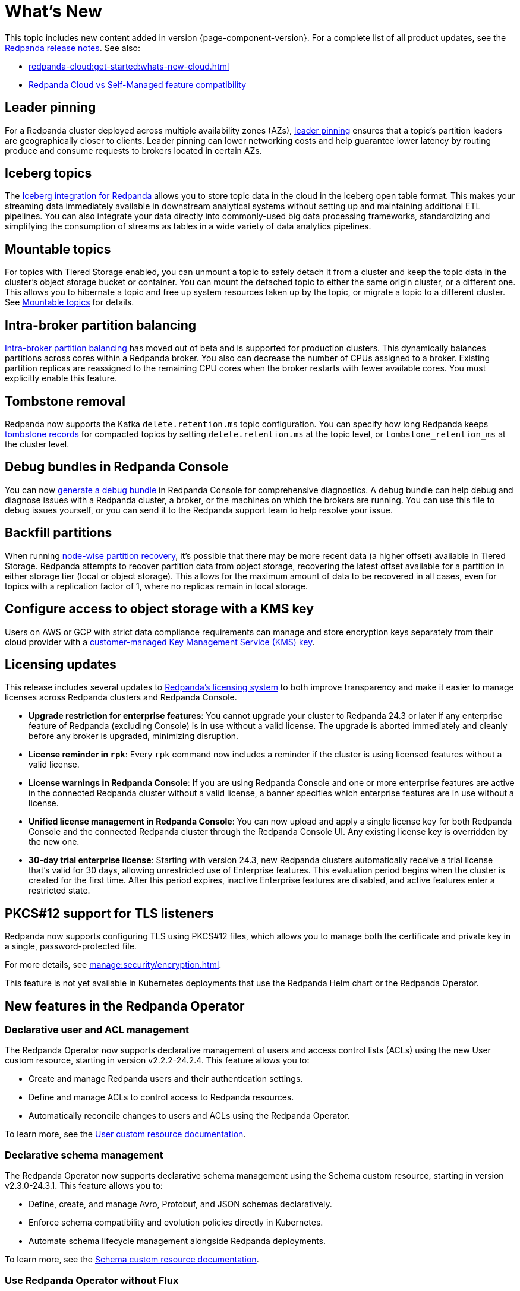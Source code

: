= What's New
:description: Summary of new features and updates in the release.
:page-aliases: get-started:whats-new-233.adoc, get-started:whats-new-241.adoc

This topic includes new content added in version {page-component-version}. For a complete list of all product updates, see the https://github.com/redpanda-data/redpanda/releases/[Redpanda release notes^]. See also:

* xref:redpanda-cloud:get-started:whats-new-cloud.adoc[]
* xref:redpanda-cloud:get-started:cloud-overview.adoc#redpanda-cloud-vs-self-managed-feature-compatibility[Redpanda Cloud vs Self-Managed feature compatibility]

== Leader pinning

For a Redpanda cluster deployed across multiple availability zones (AZs), xref:develop:produce-data/leader-pinning.adoc[leader pinning] ensures that a topic's partition leaders are geographically closer to clients. Leader pinning can lower networking costs and help guarantee lower latency by routing produce and consume requests to brokers located in certain AZs.

== Iceberg topics

The xref:manage:topic-iceberg-integration.adoc[Iceberg integration for Redpanda] allows you to store topic data in the cloud in the Iceberg open table format. This makes your streaming data immediately available in downstream analytical systems without setting up and maintaining additional ETL pipelines. You can also integrate your data directly into commonly-used big data processing frameworks, standardizing and simplifying the consumption of streams as tables in a wide variety of data analytics pipelines.

== Mountable topics

For topics with Tiered Storage enabled, you can unmount a topic to safely detach it from a cluster and keep the topic data in the cluster's object storage bucket or container. You can mount the detached topic to either the same origin cluster, or a different one. This allows you to hibernate a topic and free up system resources taken up by the topic, or migrate a topic to a different cluster. See xref:manage:mountable-topics.adoc[Mountable topics] for details.

== Intra-broker partition balancing

xref:manage:cluster-maintenance/cluster-balancing.adoc#intra-broker-partition-balancing[Intra-broker partition balancing] has moved out of beta and is supported for production clusters. This dynamically balances partitions across cores within a Redpanda broker. You also can decrease the number of CPUs assigned to a broker. Existing partition replicas are reassigned to the remaining CPU cores when the broker restarts with fewer available cores. You must explicitly enable this feature.

== Tombstone removal

Redpanda now supports the Kafka `delete.retention.ms` topic configuration. You can specify how long Redpanda keeps xref:manage:cluster-maintenance/compaction-settings.adoc#tombstone-record-removal[tombstone records] for compacted topics by setting `delete.retention.ms` at the topic level, or `tombstone_retention_ms` at the cluster level.

== Debug bundles in Redpanda Console

You can now xref:troubleshoot:debug-bundle/index.adoc[generate a debug bundle] in Redpanda Console for comprehensive diagnostics. A debug bundle can help debug and diagnose issues with a Redpanda cluster, a broker, or the machines on which the brokers are running. You can use this file to debug issues yourself, or you can send it to the Redpanda support team to help resolve your issue.

== Backfill partitions

When running xref:manage:cluster-maintenance/nodewise-partition-recovery.adoc[node-wise partition recovery], it's possible that there may be more recent data (a higher offset) available in Tiered Storage. Redpanda attempts to recover partition data from object storage, recovering the latest offset available for a partition in either storage tier (local or object storage). This allows for the maximum amount of data to be recovered in all cases, even for topics with a replication factor of 1, where no replicas remain in local storage.

== Configure access to object storage with a KMS key

Users on AWS or GCP with strict data compliance requirements can manage and store encryption keys separately from their cloud provider with a xref:manage:tiered-storage.adoc#configure-object-storage[customer-managed Key Management Service (KMS) key].

== Licensing updates

This release includes several updates to xref:get-started:licensing/overview.adoc[Redpanda's licensing system] to both improve transparency and make it easier to manage licenses across Redpanda clusters and Redpanda Console.

- *Upgrade restriction for enterprise features*: You cannot upgrade your cluster to Redpanda 24.3 or later if any enterprise feature of Redpanda (excluding Console) is in use without a valid license. The upgrade is aborted immediately and cleanly before any broker is upgraded, minimizing disruption.

- *License reminder in `rpk`*: Every `rpk` command now includes a reminder if the cluster is using licensed features without a valid license.

- *License warnings in Redpanda Console*: If you are using Redpanda Console and one or more enterprise features are active in the connected Redpanda cluster without a valid license, a banner specifies which enterprise features are in use without a license.

- *Unified license management in Redpanda Console*: You can now upload and apply a single license key for both Redpanda Console and the connected Redpanda cluster through the Redpanda Console UI. Any existing license key is overridden by the new one.

- *30-day trial enterprise license*: Starting with version 24.3, new Redpanda clusters automatically receive a trial license that's valid for 30 days, allowing unrestricted use of Enterprise features. This evaluation period begins when the cluster is created for the first time. After this period expires, inactive Enterprise features are disabled, and active features enter a restricted state.

== PKCS#12 support for TLS listeners

Redpanda now supports configuring TLS using PKCS#12 files, which allows you to manage both the certificate and private key in a single, password-protected file.

For more details, see xref:manage:security/encryption.adoc[].

This feature is not yet available in Kubernetes deployments that use the Redpanda Helm chart or the Redpanda Operator.

== New features in the Redpanda Operator

=== Declarative user and ACL management

The Redpanda Operator now supports declarative management of users and access control lists (ACLs) using the new User custom resource, starting in version v2.2.2-24.2.4. This feature allows you to:

- Create and manage Redpanda users and their authentication settings.
- Define and manage ACLs to control access to Redpanda resources.
- Automatically reconcile changes to users and ACLs using the Redpanda Operator.

To learn more, see the xref:manage:kubernetes/security/authentication/k-user-controller.adoc[User custom resource documentation].

=== Declarative schema management

The Redpanda Operator now supports declarative schema management using the Schema custom resource, starting in version v2.3.0-24.3.1. This feature allows you to:

- Define, create, and manage Avro, Protobuf, and JSON schemas declaratively.
- Enforce schema compatibility and evolution policies directly in Kubernetes.
- Automate schema lifecycle management alongside Redpanda deployments.

To learn more, see the xref:manage:kubernetes/k-schema-controller.adoc[Schema custom resource documentation].

=== Use Redpanda Operator without Flux

The Redpanda Operator now supports the `useFlux` flag, giving you control over resource management, starting in version v2.3.0-24.3.1:

- `useFlux: true` (default): Delegates Redpanda resource management to Flux controllers through HelmRelease resources.
- `useFlux: false`: Directly manages resources within the Redpanda Operator, bypassing Flux.

Example:

[,yaml]
----
spec:
  clusterSpec:
    useFlux: false
----

== New commands

The following `rpk` commands are new in this version:

* xref:reference:rpk/rpk-cluster/rpk-cluster-storage-cancel-mount.adoc[`rpk cluster storage cancel mount`]
* xref:reference:rpk/rpk-cluster/rpk-cluster-storage-list-mount.adoc[`rpk cluster storage list mount`]
* xref:reference:rpk/rpk-cluster/rpk-cluster-storage-list-mountable.adoc[`rpk cluster storage list-mountable`]
* xref:reference:rpk/rpk-cluster/rpk-cluster-storage-mount.adoc[`rpk cluster storage mount`]
* xref:reference:rpk/rpk-cluster/rpk-cluster-storage-status-mount.adoc[`rpk cluster storage status mount`]
* xref:reference:rpk/rpk-cluster/rpk-cluster-storage-unmount.adoc[`rpk cluster storage unmount`]

== New properties

The following cluster properties are new in this version:

* xref:reference:properties/cluster-properties.adoc#debug_bundle_auto_removal_seconds[`debug_bundle_auto_removal_seconds`]
* xref:reference:properties/cluster-properties.adoc#debug_bundle_storage_dir[`debug_bundle_storage_dir`]
* xref:reference:properties/cluster-properties.adoc#default_leaders_preference[`default_leaders_preference`]
* xref:reference:properties/cluster-properties.adoc#rpk_path[`rpk_path`]
* xref:reference:properties/cluster-properties.adoc#tombstone_retention_ms[`tombstone_retention_ms`]
* xref:reference:properties/cluster-properties.adoc#iceberg_catalog_base_location[`iceberg_catalog_base_location`]
* xref:reference:properties/cluster-properties.adoc#iceberg_catalog_commit_interval_ms[`iceberg_catalog_commit_interval_ms`]
* xref:reference:properties/cluster-properties.adoc#iceberg_catalog_type[`iceberg_catalog_type`]
* xref:reference:properties/cluster-properties.adoc#iceberg_delete[`iceberg_delete`]
* xref:reference:properties/cluster-properties.adoc#iceberg_rest_catalog_client_id[`iceberg_rest_catalog_client_id`]
* xref:reference:properties/cluster-properties.adoc#iceberg_rest_catalog_client_secret[`iceberg_rest_catalog_client_secret`]
* xref:reference:properties/cluster-properties.adoc#iceberg_rest_catalog_crl_file[`iceberg_rest_catalog_crl_file`]
* xref:reference:properties/cluster-properties.adoc#iceberg_rest_catalog_endpoint[`iceberg_rest_catalog_endpoint`]
* xref:reference:properties/cluster-properties.adoc#iceberg_rest_catalog_prefix[`iceberg_rest_catalog_prefix`]
* xref:reference:properties/cluster-properties.adoc#iceberg_rest_catalog_request_timeout_ms[`iceberg_rest_catalog_request_timeout_ms`]
* xref:reference:properties/cluster-properties.adoc#iceberg_rest_catalog_token[`iceberg_rest_catalog_token`]
* xref:reference:properties/cluster-properties.adoc#iceberg_rest_catalog_trust_file[`iceberg_rest_catalog_trust_file`]
